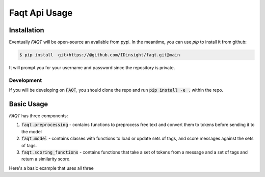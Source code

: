 Faqt Api Usage
==============

Installation
------------


Eventually `FAQT` will be open-source an available from pypi. In the meantime, you can use `pip` to install it from github:

.. code-block:: console

    $ pip install  git+https://@github.com/IDinsight/faqt.git@main

It will prompt you for your username and password since the repository is private.

Development
~~~~~~~~~~~

If you will be developing on :code:`FAQT`, you should clone the repo and run :code:`pip install -e .` within the repo.


Basic Usage
-----------
:emphasis:`FAQT` has three components:

1. :code:`faqt.preprocessing` - contains functions to preprocess free text and convert them to tokens before sending it to the model
2. :code:`faqt.model` - contains classes with functions to load or update sets of tags, and score messages against the sets of tags.
3. :code:`faqt.scoring_functions` - contains functions that take a set of tokens from a message and a set of tags and return a similarity score.

Here's a basic example that uses all three

.. code-block:: python
   :dedent: 

    from faqt.preprocessing import preprocess_text
    from faqt.scoring_functions import cs_nearest_k_percent_average
    from faqt.model import FAQScorer

    ## Must load and send a w2v binary using gensim
    w2v_model = load_wv_model()
    tags = {	
                1: {"river", "lake", "mountains"},
                2: {"movie", "dinner", "walk"}
                3: {"aircraft", "terminal", "boarding"}
           }
    message = "i went camping in the woods last weekend"

    ## Create model instance
    model = FAQScorer(
                w2v_model, 
                scoring_function= cs_nearest_k_percent_average,
                k=10,
                floor=1
            )
            
    ## Set the FAQs (sets of tags) for this model
    model.set_tags(tags)

    ## Preprocess message
    message_tokens = preprocess_text(message, {}, 10)

    ## Score message
    scores = model.score(message_tokens)






